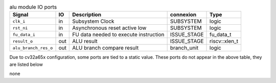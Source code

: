 ..
   Copyright 2024 Thales DIS France SAS
   Licensed under the Solderpad Hardware License, Version 2.1 (the "License");
   you may not use this file except in compliance with the License.
   SPDX-License-Identifier: Apache-2.0 WITH SHL-2.1
   You may obtain a copy of the License at https://solderpad.org/licenses/

   Original Author: Jean-Roch COULON - Thales

.. _CVA6_alu_ports:

.. list-table:: alu module IO ports
   :header-rows: 1

   * - Signal
     - IO
     - Description
     - connexion
     - Type

   * - ``clk_i``
     - in
     - Subsystem Clock
     - SUBSYSTEM
     - logic

   * - ``rst_ni``
     - in
     - Asynchronous reset active low
     - SUBSYSTEM
     - logic

   * - ``fu_data_i``
     - in
     - FU data needed to execute instruction
     - ISSUE_STAGE
     - fu_data_t

   * - ``result_o``
     - out
     - ALU result
     - ISSUE_STAGE
     - riscv::xlen_t

   * - ``alu_branch_res_o``
     - out
     - ALU branch compare result
     - branch_unit
     - logic

Due to cv32a65x configuration, some ports are tied to a static value. These ports do not appear in the above table, they are listed below

none
